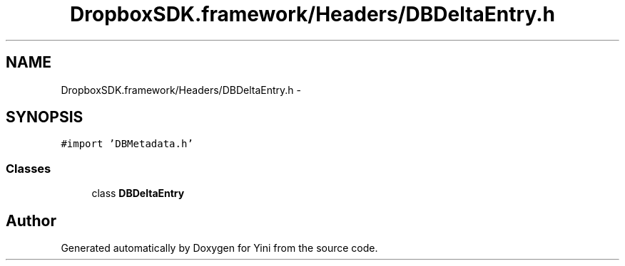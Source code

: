 .TH "DropboxSDK.framework/Headers/DBDeltaEntry.h" 3 "Thu Aug 9 2012" "Version 1.0" "Yini" \" -*- nroff -*-
.ad l
.nh
.SH NAME
DropboxSDK.framework/Headers/DBDeltaEntry.h \- 
.SH SYNOPSIS
.br
.PP
\fC#import 'DBMetadata\&.h'\fP
.br

.SS "Classes"

.in +1c
.ti -1c
.RI "class \fBDBDeltaEntry\fP"
.br
.in -1c
.SH "Author"
.PP 
Generated automatically by Doxygen for Yini from the source code\&.
